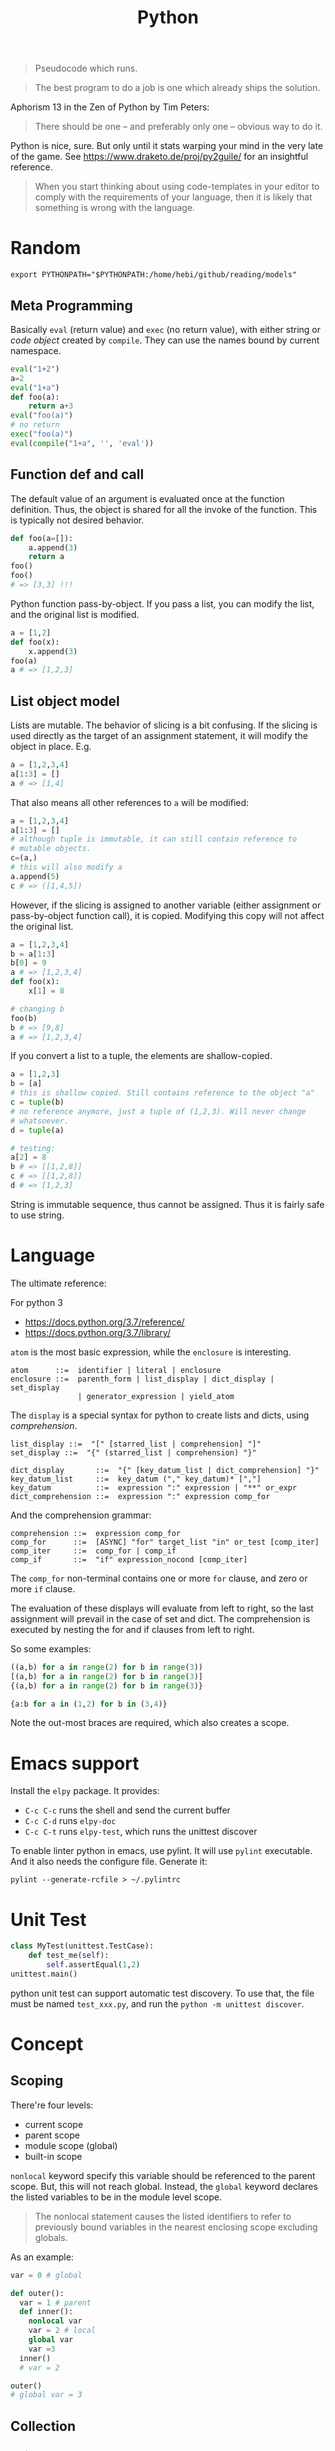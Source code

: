 #+TITLE: Python

#+BEGIN_QUOTE
Pseudocode which runs.
#+END_QUOTE

#+BEGIN_QUOTE
The best program to do a job is one which already ships the solution.
#+END_QUOTE

Aphorism 13 in the Zen of Python by Tim Peters:

#+BEGIN_QUOTE
There should be one – and preferably only one – obvious way to do it.
#+END_QUOTE


Python is nice, sure.  But only until it stats warping your mind in
the very late of the game. See https://www.draketo.de/proj/py2guile/
for an insightful reference.

#+BEGIN_QUOTE
When you start thinking about using code-templates in your editor to
comply with the requirements of your language, then it is likely that
something is wrong with the language.
#+END_QUOTE

* Random

#+BEGIN_EXAMPLE
export PYTHONPATH="$PYTHONPATH:/home/hebi/github/reading/models"
#+END_EXAMPLE


** Meta Programming

Basically =eval= (return value) and =exec= (no return value), with
either string or /code object/ created by =compile=. They can use the
names bound by current namespace.

#+BEGIN_SRC python
eval("1+2")
a=2
eval("1+a")
def foo(a):
    return a+3
eval("foo(a)")
# no return
exec("foo(a)")
eval(compile("1+a", '', 'eval'))
#+END_SRC

** Function def and call
The default value of an argument is evaluated once at the function
definition. Thus, the object is shared for all the invoke of the
function. This is typically not desired behavior.

#+BEGIN_SRC python
def foo(a=[]):
    a.append(3)
    return a
foo()
foo()
# => [3,3] !!!
#+END_SRC

Python function pass-by-object. If you pass a list, you can modify the
list, and the original list is modified.

#+BEGIN_SRC python
a = [1,2]
def foo(x):
    x.append(3)
foo(a)
a # => [1,2,3]
#+END_SRC


** List object model

Lists are mutable.  The behavior of slicing is a bit confusing. If the
slicing is used directly as the target of an assignment statement, it
will modify the object in place. E.g.

#+BEGIN_SRC python
a = [1,2,3,4]
a[1:3] = []
a # => [1,4]
#+END_SRC

That also means all other references to =a= will be modified:

#+BEGIN_SRC python
a = [1,2,3,4]
a[1:3] = []
# although tuple is immutable, it can still contain reference to
# mutable objects.
c=(a,)
# this will also modify a
a.append(5)
c # => ([1,4,5])
#+END_SRC

However, if the slicing is assigned to another variable (either
assignment or pass-by-object function call), it is copied. Modifying
this copy will not affect the original list.

#+BEGIN_SRC python
a = [1,2,3,4]
b = a[1:3]
b[0] = 9
a # => [1,2,3,4]
def foo(x):
    x[1] = 8

# changing b
foo(b)
b # => [9,8]
a # => [1,2,3,4]
#+END_SRC

If you convert a list to a tuple, the elements are shallow-copied.

#+BEGIN_SRC python
a = [1,2,3]
b = [a]
# this is shallow copied. Still contains reference to the object "a"
c = tuple(b)
# no reference anymore, just a tuple of (1,2,3). Will never change
# whatsoever.
d = tuple(a)

# testing:
a[2] = 8
b # => [[1,2,8]]
c # => [[1,2,8]]
d # => [1,2,3]
#+END_SRC

String is immutable sequence, thus cannot be assigned. Thus it is
fairly safe to use string.


* Language
The ultimate reference:
# - language reference: https://docs.python.org/2/reference/
# - standard library: https://docs.python.org/2/library

For python 3
- https://docs.python.org/3.7/reference/
- https://docs.python.org/3.7/library/


=atom= is the most basic expression, while the =enclosure= is interesting.

#+BEGIN_EXAMPLE
atom      ::=  identifier | literal | enclosure
enclosure ::=  parenth_form | list_display | dict_display | set_display
               | generator_expression | yield_atom
#+END_EXAMPLE

The =display= is a special syntax for python to create lists and dicts, using /comprehension/.

#+BEGIN_EXAMPLE
list_display ::=  "[" [starred_list | comprehension] "]"
set_display ::=  "{" (starred_list | comprehension) "}"

dict_display       ::=  "{" [key_datum_list | dict_comprehension] "}"
key_datum_list     ::=  key_datum ("," key_datum)* [","]
key_datum          ::=  expression ":" expression | "**" or_expr
dict_comprehension ::=  expression ":" expression comp_for
#+END_EXAMPLE

And the comprehension grammar:
#+BEGIN_EXAMPLE
comprehension ::=  expression comp_for
comp_for      ::=  [ASYNC] "for" target_list "in" or_test [comp_iter]
comp_iter     ::=  comp_for | comp_if
comp_if       ::=  "if" expression_nocond [comp_iter]
#+END_EXAMPLE

The =comp_for= non-terminal contains one or more =for= clause, and zero or more =if= clause.

The evaluation of these displays will evaluate from left to right, so
the last assignment will prevail in the case of set and dict. The
comprehension is executed by nesting the for and if clauses from left
to right.

So some examples:

#+BEGIN_SRC python
((a,b) for a in range(2) for b in range(3))
[(a,b) for a in range(2) for b in range(3)]
{(a,b) for a in range(2) for b in range(3)}

{a:b for a in (1,2) for b in (3,4)}
#+END_SRC

Note the out-most braces are required, which also creates a scope.

* Emacs support
Install the =elpy= package. It provides:
- =C-c C-c= runs the shell and send the current buffer
- =C-c C-d= runs =elpy-doc=
- =C-c C-t= runs =elpy-test=, which runs the unittest discover

To enable linter python in emacs, use pylint. It will use =pylint=
executable. And it also needs the configure file. Generate it:

#+BEGIN_EXAMPLE
pylint --generate-rcfile > ~/.pylintrc
#+END_EXAMPLE


* Unit Test
#+BEGIN_SRC python
class MyTest(unittest.TestCase):
    def test_me(self):
        self.assertEqual(1,2)
unittest.main()
#+END_SRC

python unit test can support automatic test discovery. To use that,
the file must be named =test_xxx.py=, and run the =python -m unittest discover=.

* Concept

** Scoping
There're four levels:
- current scope
- parent scope
- module scope (global)
- built-in scope

=nonlocal= keyword specify this variable should be referenced to the parent scope.
But, this will not reach global.
Instead, the =global= keyword declares the listed variables to be in the module level scope.

#+BEGIN_QUOTE
The nonlocal statement causes the listed identifiers to refer to previously bound variables in the nearest enclosing scope excluding globals.
#+END_QUOTE

As an example:
#+BEGIN_SRC python
var = 0 # global

def outer():
  var = 1 # parent
  def inner():
    nonlocal var
    var = 2 # local
    global var
    var =3
  inner()
  # var = 2

outer()
# global var = 3
#+END_SRC

** Collection

*** String

**** Concatenation
- concatenate two strings directly by =+=.
- need to convert integer to string before concatenate: =s + str(35)=
- "".join(lst) works

**** split
- ~str.split(sep=None)~ :: default by white space
- ~str.strip()~ :: strip out white space at both begin and end
- ~str.replace(old, new)~ :: replace /all/.
- ~str.startswith(s)~ ::
- ~str.endswith(s)~ ::

**** Slicing
String is an immutable object. It can use slicing. E.g. reversing a
string is as easy as ="hello"[::-1]=!

However, notice that when using a negative step, the slicing should be
=lst[end:begin:-1]=. This is because ~x = i + n*k~:

#+BEGIN_QUOTE
with a third “step” parameter: a[i:j:k] selects all items of a with
index x where x = i + n*k, n >= 0 and i <= x < j.
#+END_QUOTE

Also, the negative step does not always work as expect. E.g. the i
index is included and j is not; the j can not be negative, then how
can I include the first one in the list??

Thus if want to get a reverse of a sub-string, I would get sub-string
first and then reverse it.

*** TODO tuple
*** List
**** Slicing
The slicing syntax is =l[start:end:step]=.
The slicing will return a /new/ list. Change to that list will not change the original one.
#+BEGIN_SRC python
l[4]
l[4:]
l[::2]
l[:-1]
#+END_SRC

However, assign to the slicing itself /will change/ the original one:
#+BEGIN_SRC python
l[1:2] = [4,5,6]
#+END_SRC

Also, assign to a new variable only assign the reference:
#+BEGIN_SRC python
a = [1,2,3]
b = a # only a reference
#+END_SRC

**** create a list
- ~range(stop)~
- ~range(start, stop[, step])~

Creating a matrix:
#+BEGIN_SRC python
newmat=[[-1 for x in range(height)] for y in range(width)]
#+END_SRC

**** Modify a list
- list.append
- list.pop

*** Dictionary
Create:
#+BEGIN_SRC python
x = {'a': 1, 'b': 2}
#+END_SRC
Dictionary is not sorted. Use =collections.OrderedDict= if you want this feature.
Basically it remember the order when the elements are inserted.

#+BEGIN_SRC python
import collections
od = collections.OrderedDict(sorted(d.items()))
#+END_SRC

Merge two dictionary (=x= and =y=):
#+BEGIN_SRC python
z = x.copy()
z.update(y)
#+END_SRC

*** Set
#+BEGIN_SRC python
s = set()
s.add(x)
if x in s:
  pass
#+END_SRC

** Algorithm
*** TODO sort
sort a dictionary by value:
#+BEGIN_SRC python
sorted(dict1, key=dict1.get) # => list
sorted(dict1, key=dict1.get, reverse=True)
#+END_SRC


** Function
*** variadic parameter
use =*args= syntax, and =args= will be a /tuple/:
#+BEGIN_SRC python
  def foo(*args):
    for a in args:
      print a
#+END_SRC

use =**args= to capture all /keyword arguments/.

#+BEGIN_SRC python
def bar(**kwargs):
  for a in kwargs:
    print a, kwargs[a]
#+END_SRC

Combine them together:
#+BEGIN_SRC python
def foobar(kind, *args, **kwargs):
  pass
#+END_SRC

Also, there's a concept for the reverse thing: unpack argument list from a list, with =*list=:
#+BEGIN_SRC python
def foo(a,b):
  pass

l = [1,2]
foo(*l)
#+END_SRC

on python3, this syntax can appear on left side
#+BEGIN_SRC python
first, *rest = [1,2,3,4]
first,*l,last = [1,2,3,4]
#+END_SRC

** Exception
To give a quick feel:
#+BEGIN_SRC python
try:
  pass
except TypeError as e: # capture the exception into a variable
  pass
except AnotherError: # does not capture
  pass
except: # all exception
  pass
else: # if doesn't raise an exception
  pass
finally:
  pass
#+END_SRC

** Lambda
#+BEGIN_SRC python
lambda x : x+2
lambda x: x%2==0
#+END_SRC

The usage of lambda is often in /map/ and /filter/.
- ~map(lambda_exp, mylist)~ will execute the lambda expression on each element of the list, and return a list containing the results.

** Packaging
Exposing API: the following only expose =foo= but not =bar=.
#+BEGIN_SRC python
__all__ = ['foo']
def foo():
  pass
def bar():
  pass
#+END_SRC

*** importing
The local structure directory must contain the =__init__.py= file to be able to import.
#+BEGIN_EXAMPLE
|-- main.py
|-- mypackage
    |-- __init__.py
    |-- a.py
    |-- b.py
    |-- subdir
        |-- __init__.py
        |-- c.py
#+END_EXAMPLE

The import statements should be:
#+BEGIN_SRC python
from mypackage import a
from mypackage.b import foo as myfoo
from mypackage.subdir import c
#+END_SRC


** Thread
#+BEGIN_SRC python
from threading import Thread

class MyThread(Thread):
  def __init__(self, arg):
    Thread.__init__(self)
    self.arg = arg
  def run(self):
    pass

t = MyThread(arg)
t.start()
#+END_SRC

* Type
** Boolean
- =not True=

** Integer
- ~i += 1~

** conversion
- string to integer: ~int('45')~
- integer to string: ~str(45)~
- ASCII to char: ~chr(100)~ returns 'd'
- char to ASCII: ~ord('d')~ returns 100

* Black Tech
If else or:
#+BEGIN_SRC python
var = d.get('key') or 0
# is equal to:
var = d.get('key') if d.get('key') else 0
#+END_SRC

list comprehension

#+BEGIN_SRC python
even_squares = [x**2 for x in l if x%2 == 0]
#+END_SRC

* Pep8
Indent:
- *function and class* should be separated by *2 lines*
- *In a class*, function should be separated by *1 line*
- 1 space before and after variable assignment

Naming
- function, variable, attribute: =func_var_attr=
- protected instance attributes: =_protected_field=
- private instance attributes: =__private_field=
- class and exception: =ClassExceptionName=
- module level constants: =CONSTANT=
- instance method of class should use =self= as first parameter, refer to the object
- class method should use =cls= as first parameter, refer to the class

Expression

| use           | DONT use              |
|---------------+-----------------------|
| =a is not b=  | +=not a is b=+        |
| =if not list= | +~if len(list) == 0~+ |

Import
- always use absolute path
- if must use relative, use =from . import foo= instead of +=import foo=+

** document
One can use one line or multi-line document.
The doc string can be retrieved by =func.__doc__=.
#+BEGIN_SRC python
def func():
  """one line doc"""

def func():
  """The outline

  The above empty line is required.
  Here's the detailed documentation.
  """
#+END_SRC

* IO
#+BEGIN_SRC python
print('xxx', end='')
#+END_SRC

#+BEGIN_SRC python
  f = open('text.txt')
  f.read() # return all content

  f = open('text.txt')
  for line in f:
      print(line)

  with open('a.txt') as f:
      for line in f:
          print(line)
#+END_SRC

read from stdin:
#+BEGIN_SRC python
for line in sys.stdin:
  print(line)
#+END_SRC

get command line argument: =sys.argv=


* Operating System

** Work filesystem:
#+BEGIN_SRC python
import os
for root,dirs,files in os.walk('.'):
  for f in files:
    print f
#+END_SRC

- =os.path.abspath('relative/path/to/file')=
- =os.path.exists("/path/to/file")=
- =os.rename('old', 'new')=
- =os.path.isfile=



** Shell command
- =os.system= :: simply run command
#+BEGIN_SRC python
os.system("some command")
#+END_SRC

- =os.popen= :: access to input output
#+BEGIN_SRC python
stream = os.popen("some command")
stream.read()
#+END_SRC

- =subprocess.Popen=
#+BEGIN_SRC python
p = subprocess.Popen("echo Hello World", shell=True, stdout=subprocess.PIPE)
p.stdout.read()
s = subprocess.check_output('wc -l', stdin=p.stdout)
#+END_SRC

- =subprocess.call= :: this is the same as =subprocess.Popen= except that it waits and gives return code.
#+BEGIN_SRC python
return_code = subprocess.call("echo Hello World", shell=True, stdout=subprocess.DEVNULL)
#+END_SRC

* Standard Library
** Built-in exceptions
#+BEGIN_EXAMPLE
BaseException
 +-- SystemExit
 +-- KeyboardInterrupt
 +-- GeneratorExit
 +-- Exception
      +-- StopIteration
      +-- StandardError
      |    +-- BufferError
      |    +-- ArithmeticError
      |    |    +-- FloatingPointError
      |    |    +-- OverflowError
      |    |    +-- ZeroDivisionError
      |    +-- AssertionError
      |    +-- AttributeError
      |    +-- EnvironmentError
      |    |    +-- IOError
      |    |    +-- OSError
      |    |         +-- WindowsError (Windows)
      |    |         +-- VMSError (VMS)
      |    +-- EOFError
      |    +-- ImportError
      |    +-- LookupError
      |    |    +-- IndexError
      |    |    +-- KeyError
      |    +-- MemoryError
      |    +-- NameError
      |    |    +-- UnboundLocalError
      |    +-- ReferenceError
      |    +-- RuntimeError
      |    |    +-- NotImplementedError
      |    +-- SyntaxError
      |    |    +-- IndentationError
      |    |         +-- TabError
      |    +-- SystemError
      |    +-- TypeError
      |    +-- ValueError
      |         +-- UnicodeError
      |              +-- UnicodeDecodeError
      |              +-- UnicodeEncodeError
      |              +-- UnicodeTranslateError
      +-- Warning
           +-- DeprecationWarning
           +-- PendingDeprecationWarning
           +-- RuntimeWarning
           +-- SyntaxWarning
           +-- UserWarning
           +-- FutureWarning
	   +-- ImportWarning
	   +-- UnicodeWarning
	   +-- BytesWarning
#+END_EXAMPLE

** Built-in
These functions are always available.

Numbers:
- abs(x): absolute value
- divmod(a,b): a pair (a // b, a % b)
- max(arg1, arg2, *args)
- min(arg1, arg2, *args)
- pow(x,y): x^y
- round(x, ndigits=0)
- sum(iterable)

Convertion
- int(x)
- float(x)
- long(x)
- chr(x): ASCII to char
- ord(c): char to ASCII
- bool(x): convert x to bool
- hex(x): convert integer to lowercase hex string prefix with '0x'
- oct(x): integer to octal string
- bin(x): an integer to binary string

Boolean:
- all(iterable): true if all items are true. empty => True
- any(iterable): true if any item is true. empty => False
- cmp(x,y)
  - x<y => negative
  - x=y => 0
  - x>y => positive

Symbol Table
- locals()
- globals()
- dir()

Creation
- dict
- list
- set
- tuple

Other
- len(s): length
- next(iterator)
- print(*objects, sep='', end='\n', file=sys.stdout)
- range(stop): [0,stop)
- range(start, stop, step=1)
- sorted(iterable, cmp, key, reverse=False)
  - key=lambda x: x[1]
- type(obj): get the type of obj
- open(name, mode): return an object of file type.
  - r,w,a,b; + for read and write

** Printing
- pprint.pprint(object, stream=None): pretty print
- 'string {0}, {hello}'.format('yes', hello=2)

** File System
*** os.path
If parameter is not listed, it means a single path.

- =exists=: GOOD. check whether a path exists
- =split=: return a pair (head, tail). tail is the last component,
  without slash. If path ends with slash, tail is empty
  - =basename=: the tail of the split output
  - =dirname=: head of split output
- =normpath=: collapse redundant separators and up level references
- =abspath=: from relative to absolute
  path. normpath(join(os.getcwd(), path))
- =commonprefix(list)=: return the longest path prefix
- =expanduser=: replace the initial component of ~ by the users directory.
- =getsize=: in bytes
- =isabs=: predicate for absolute
- =isfile=:
- =isdir=
- =islink=
- =join(path, *paths)=: join intelligently
- =realpath=: canonical path by following symbolic links

*** TODO pathlib
*** TODO tempfile

** os
*** Env
- os.environ['HOME']
- os.getenv(name)
- os.putenv(name, value)
- os.unsetenv(name)

*** Filesystem
- os.getcwd(): current working directory
- os.chdir(path): change cwd
- os.mkdir(path)
- ~os.listdir(path='.')~: list all in this dir. E.g. ~for item in os.listdir('/path'): print (item)~
- =os.makedirs(path)=: GOOD this is the way to go the make directories
- ~os.remove(path)~: remove a file
- ~os.rmdir()~: remove an empty dir.
- os.removedirs(path): foo/bar/aaa will try to remove aaa, than bar,
  then foo. Don't use! To recursively remove all contents, use
  =shutil.rmtree=
- os.rename(src, dst)
- os.renames(old, new)
- os.rmdir(path): only work if dir is empty
- os.tempnam(): a reasonable absolute name for creating temporary file
  - seems to be vulnerable
- os.walk(top, topdown=True): for each directory including top itself,
  it yields 3-tuple (dirpath, dirnames, filenames). E.g. ~for root,dirs,files in os.walk('/path'): for f in files: print (f);~

*** shutil
- copy(src,dst)
- copytree(src, dst): recursive
- rmtree(path): rm -r
- move(src, dst)

popen family is deprecated. Use subprocess.

*** Process
- os.abort()
- os.execl(path, arg0, arg1, ...)
- os.execle(path, arg0, arg1, ..., env)
- os.execlp(file, arg0, arg1, ...)
- os.execlpe(file, arg0, arg1, ..., env)
- os.execv(path, args)
- os.execve(path, args, env)
- os.execvp(file, args)
- os.execvpe(file, args, env)
- os.folk
- os.wait()


- os.system(cmd): run cmd, return exit code
- os.times(): 5-tuple
  - user time
  - system time
  - childrens user time
  - childrens system time
  - elapsed real time

** io
- f = open('file.txt')
- f = io.StringIO("some string"): in memory text stream
- f = open('file', 'rb')
- f = io.BytesIO(b"some binary data \x00\x01")
- support /with statement/: =with open('file.txt') as file:=
*** IOBase
Methods:
- close()
- flush()
- readline(): return one line
- readlines(): return a list of lines
- seek(offset=0)
  - 0 start
  - 1 current
  - 2 end
- tell(): current position
- writelines(lines): write a list of lines

*** RawIOBase : IOBase (should not use directly)
- read()
- readall()
- readinto(b)
- write(b)

*** BufferedIOBase
- read(): read all
- write(b)
*** FileIO : RawIOBase
*** BytesIO : BufferedIOBase
*** BufferedReader(raw)
- peek()
- read()
*** BufferedWriter(raw)
- flush()
- write()
*** TextIOBase : IOBase
- read()
- readline(size=1)
- seek(offset=0)
- tell()
- write(s): finally the string!
*** TextIOWrapper(buffer) : TextIOBase
*** StringIO
- getvalue()

** time
- time.sleep(secs)
- time.time(): time in seconds since epoch

- strptime(string[, format]): parse a string into time object
  - format default: "%a %b %d %H:%M:%S %Y"
  - time.strptime("30 Nov 00", "%d %b %y") 
- strftime(format[, t]): convert from time object to string
  - %a/A: abbr/full weekday name
  - %b/B: abbr/full month name
  - %Y: year
  - %m: month [01,12]
  - %d: day of the month [01,31]
  - %H: 24-hour [00,23]
  - %I: 12-hour [01,12]
  - %p: AM or PM
  - %M: Minute [00,59]
  - %S: second [00,61]
- gmtime(): in seconds, from epoch
- localtime(): convert gmtime() to local
- clock(): processor time as floating number in seconds

class time.struct_time: returned by gmtime(), localtime() and strptime()

** argparse
#+BEGIN_SRC python
import argparse
parser = argparse.ArgumentParser(descripton='Description here')

parser.add_argument('-q', '--query', help='query github api', require=True)
parser.add_argument('-d', '--download', help='do download', action='store_true')

args = parser.parse_args()
#+END_SRC

The most interesting method is of course the =add_argument=. It
accepts the name, either a single string, =bar=, indicating positional
argument, or a string starting with ~-~, indicating optional
arguments. You can supply =parser.add_argument(-f, --foo)= for short
and full argument. The value is stored as an attribute with the same
name (i.e. =bar=, =foo=) of the result, but you can change it to
anther name via =dest= argument.

An /action/ defines what to do with the argument. It is a string
(!!!). The default is ='store'=, meaning store the supplied value to
the result. If you don't need the value, but just want to know if the
option is supplied, use =store_true= or =store_false=, which differ
only in default value. The action =append= will collect each
occurrence of the argument into a list.

By default, each option consume one argument. You can change this by
the argument =nargs=. If it is an integer, it means how many should be
consumed. The result will be a list, thus in case of =1=, it is still
different from default. It can be a string ='*', '+', '?'=, which
conforms to the regular expression meaning of them. =*= and =+=
produce a list, =+= will get give error when no arguments are
provided, =?= will use =default= if missing.

In case of missing value, the =default= argument can be used to supply
the default value. Otherwise, it is none. You can also use =required=
argument to make sure user supplies something. A value is by default a
string, you can convert it to anther data type by the =type= option,
accepting a data type, e.g. =int=. You might also want to restrict the
choices of the argument, so =choices= is a list of allowed values.


Finally, =help= option can be used to provide help string, and it can
be printed out using =parser.print_help()=.  To test the parser, you
can use =parser.parse_args(['-f', '1', 'bar'])=.

** Regular Expression

construction
#+BEGIN_SRC python
import re
pattern = re.compile('\d+.*$')
#+END_SRC

match
#+BEGIN_SRC python
s = 'this is a test string'
pattern.match(s) # return True or False

#+END_SRC

search
#+BEGIN_SRC python
pattern.findall(s)
#+END_SRC

shorthand
#+BEGIN_SRC python
m = re.match("[pattern]", "string")
m.group()
m = re.search("[pattern]", "string")
m.group()
re.search("pattern", "string", re.IGNORECASE)
m = re.findall("[pattern]", "string")
#+END_SRC

** Concurrent

*** threading
The package name is =threading=, the object is =Thread=.

Functions
- threading.active_count(): number of Thread object
- threading.current_thread(): current Thread object
- threading.enumerate(): return a list of all Thread objects
- threading.meain(): the main Thread object
- threading.local(): the instance of local storage. Different for
  different threads. Typical usage: ~mydata = threading.local()~

Two ways to specify what to run:
- pass a callable object to the =target= argument when constructing Thread
- define a subclass of Thread and override the =run= method.

Methods:
- =start=: start the thread. It will call =run= method in a separate
  thread. The thread terminate when =run= terminate
- =join(timeout=None)=: the calling thread will block until this thread terminate
  - timeout should be float in seconds
- =is_alive=: test whether the thread terminate

*** Thread Sync
class threading.Lock
- acquire()
- release()

class threading.RLock
- this is recursive lock. The same thread can acquire the lock
  multiple times. They will be nested and only when the last release
  is called, the lock can be acquired by another thead
- acquire()
- release()


class threading.Condition(lock=None)
- the lock must be a Lock or RLock. If none, a RLock is created
- acquire()
- release()
- wait(timeout=None): wait until notified
  - release underlying lock
  - block until notify
  - re-acquire the lock and return
  - typical usage: =while not item_is_available(): cv.wait()=
  - often use =with= statement: =with cv: cv.wait_for(pred); get();
- wait_for(predicate, timeout=None)
  - this is same as =while not predicate(): cv.wait()=, thus more
    convenient than =wait=
- notify(n=1): notify one thread
- notify_all(): notify all threads waiting on this condition

class threading.Semaphore: this class manage resources with limited capacity.
- acquire(): decrease capacity
- release(): increase capacity

class threading.Event
- is_set():
- set(): set flag to true
- clear(): set flag to false
- wait(timeout=None): block until internal flag is true

class threading.Timer(interval, function) : Thread
- interval is float in seconds, function is callable. use =start=
  method to start the thread, and the function will be called after
  the delay.
- cancel(): stop the timer and cancel the execution. Only work if the
  the timer is still waiting.

class threading.Barrier(parties, action=None, timeout=None)
- parties is integer. Every thread calling wait will block, until
  /parties/ number of such call is called. Then all players unblock
  and do things simultaneously.
- wait(timeout=None)
- reset(): reset the barrier. The thread waiting for it will receive =BrokenBarrierError=
- abort(): all current and /future/ wait call for it will get =BrokenBarrierError=
- parties: number of parties
- n_waiting: number of current waiting
- broken: True or False

**** Using with statement
Lock, RLock, Condition, Semaphore can be used.

#+BEGIN_SRC python
with somelock:
  # do somthing
#+END_SRC

is equivalent to:
#+BEGIN_SRC python
somelock.acquire()
try:
  # do something
finally:
  somelock.release()
#+END_SRC

*** multiprocessing
This provide multiprocessing.Process class, having similar API with
Thread.  It seems to use fork but don't have explicit exec on the
document?? Wired and seems just do something thread can do (except the
sharing of memory of course).

*** Process (subprocess module)
- subprocess.run(args, *, stdin=None, input=None, stdout=None,
  stderr=None, shell=False, timeout=None, check=False)
  - run the command and wait for it to complete. Return a
    =CompleteProcess= instance.
  - if check is True, raise CalledProcessError exception if return
    code non-zero. This replace the check_call and check_output.

class subprocess.CompletedProcess
- args
- returncode
- stdout: captured if PIPE is passed to stdout 
- stderr: captured if PIPE is passed to stderr
- check_returncode(): if returncode is non-zero, raise CalledProcessError

Variables:
- subprocess.DEVNULL
- subprocess.PIPE
- subprocess.STDOUT: this is only used in the place of stderr to redirect it to stdout

class subprocess.CalledProcessError
- returncode
- cmd
- output: same as stdout
- stdout
- stderr

The followings are from 2.7, now only use run.
- subprocess.call(args, *, stdin=None, stdout=None, stderr=None, shell=False)
  - args: a list of argument, including arg0
  - it can also be a string due to that *
  - it will wait, then return returncode
  - do not use stdout=PIPE, use communicate() instead TODO
  - use shell=True is bad, but it can give me
    - shell pipes
    - filename wildcard
    - env variable expansion
    - ~ expansion
- check_call(args, *, ...): same as call, except it will raise exception if return non-0
- check_output(args, *, stdin=None, stderr=None, shell=False, universal_newlines=False)
  - if return non-0, raise exception. Otherwise return the stdout

Popen object
- Popen constructor
  - args, bufsize=0, executable=None,
  - stdin=None, stdout=None, stderr=None,
  - preexec_fn=None, close_fds=False,
  - shell=False, cwd=None, env=None,
  - universal_newlines=False, startupinfo=None, creationflags=0
- Popen.poll(): check if child process has terminated. Set and return
  returncode.
- Popen.wait(): wait for process to terminate. Don't use PIPE with this.
- Popen.communicate(input=None): to use this, the corresponding stdin,
  stdout, stderr should be set to PIPE.
  - send data to stdin (string)
  - read data from stdout and stderr (it returns a tuple (out, err))
  - wait for termination
- Popen.sned_signal(signal)
- Popen.terminate(): send SIGTERM
- Popen.kill(): send SIGKILL
- Popen.pid
- Popen.returncode
  - set by poll and wait (and indirectly by communicate)
  - None indicate hasn't terminated
  - -N means terminated by signal N

** Internet
*** urllib.request
package urllib.request

Functions
- urlopen(url, data=None)
  - url can be a string or Request object
  - for http and https, returns a http.client.HTTPResponse object
  - for FTP, file, data urls, return a urllib.response.addinfourl object
- pathname2url(path): do quoting
- url2pathname(path): do unquoting

class Request
- constructor: (url, data=None, headers={}, method=None)
  - url: a string
  - headers: a dictionary.
  - method: a string. 'GET' is default. Available values: 'HEAD', 'POST'
methods:
  - get_method()
  - add_header(key, val)
  - has_header(key)
  - get_header(key)
  - remove_header(key)
  - get_full_url()
  - header_items(): return a list of tuples (key, value)

#+BEGIN_SRC python
  req = request.Request(query)
  req.add_header("Authorization", "token " + token)
  response = request.urlopen(req)
  s = response.read().decode('utf8')
  langj = json.loads(s);
  # deprecated
  urllib.request.urlretrieve(url[, filename])
#+END_SRC

*** urllib.parse
- quote(string)
- quote_plus(string)
- unquote(string)
- unquote_plus(string)
- urlencode(query)

** Data
*** Json

#+BEGIN_SRC python
import json
json.dumps({"C": 0, "D": 1})
json.loads("a string of json")

json.dump(obj, fp, indent=2)
json.load(fp)
#+END_SRC

* Third party libraries


** urllib
#+BEGIN_SRC python
from urllib import request
import json

url = 'https://api.github.com'
api = '/search/repositories'
query = 'language:C&stars:>10&per_page='+size
response = request.urlopen(url+api+"?q="+query)

s = response.read().decode('utf8')
j = json.loads(s)
# j will be a mix of list and dict
#+END_SRC

** XML

#+BEGIN_SRC python
import xml.etree.ElementTree as ET
root = ET.fromstring(s)
# XPath
nodes = root.findall('{http://www.sdml.info/srcML/src}function')
for node in nodes:
  # do with node
  pass
#+END_SRC

APIs
- =node.find(XPath)=
- =node.findall(XPath)=
- =node.get(Attribute)=
- =node.text=
** Requests
http://docs.python-requests.org/en/master/

** BeautifulSoup
The package is called =BeautifulSoup4=.

The preface to use the package:


#+BEGIN_src python
from bs4 import BeautifulSoup
BeautifulSoup('<html>string</html>')
with open('a.html') as fp:
    BeautifulSoup(fp)
#+END_src


Each node can be used as a data structure, with the following fields:
- =name=: the tag name
- =string=: the (first?) string directly embedded inside the node
- =strings=: a list of the strings
- =a-tag=: the first child that is of that tag
- =attrs=: a list of all attribute names
- =children=: going downwards
- =descendants=: intuitive
- =parent=
- =parents=: wow, this should be called ancestor?
- =next_sibling=, =previous_sibling=


It can also be used as a dictionary of its attributes,
e.g. =s['href']=. This should be a string. It is equivalent to using
the =get= method with the class name.

Several methods are of particular interests.
- =get_text()=: return all text in the node

You can also execute a query on it. In general, =find_all= returns a
list, while =find= returns the first one. There are also some methods
in this family, namely =find_next_siblings=, =find_parents=. E.g.
- =s.find_all('a')=: return a list of all 'a' tag nodes

Or it can be a query respecting css id and classes. Although =find=
has some support for id and class, the =select= is easier to use.
- =s.select("body a")=: non-direct
- =s.select("p > a")=: direct
- =s.select(p.c#id)=: class and id
- =s.select(p > #id)=: mix
- =s.select(a[href^=xxx])=: filtering based on attribute values



** click http://click.pocoo.org/5/
** matplotlib
#+BEGIN_SRC python
import matplotlib.pyplot as plt

# plot some random staff
plt.plot([1,2,3,4])
plt.show()

# plot a mnist digit
(x_train, y_train), (x_test, y_test) = tf.keras.datasets.mnist.load_data()
# since the data is just an array (28,28), imshow must have converted
# it to image pixel properly
plt.imshow(x_train[7777], cmap='Greys')
# must call plt.show() to open the figure window. Or, execute
# %matplotlib in the REPL, you can get the image directly after
# imshow().
plt.show()

# plot to a file
pylab.ioff()
plot([1, 2, 3])
savefig("/tmp/test.png")
#+END_SRC

** Deep Learning Framework
Select visible GPU in a multi-GPU setting:
#+BEGIN_SRC py
os.environ['CUDA_VISIBLE_DEVICES'] = '3'
#+END_SRC

CUDA setup

1. Install Nvidia driver. This can be done using Ubuntu's software
   center. But this is the stable version, not newest
2. Install cuda. To =/usr/local/cuda-10.0=. I use the "runfile", with
   the =--override= option (otherwise throw gcc version not supported
   error).
3. Install cudnn by copying header files and library files into =/usr/local/cuda-10.0=
4. Configure

#+BEGIN_EXAMPLE
CUDA_PATH=/usr/local/cuda-10.0
export LD_LIBRARY_PATH="$CUDA_PATH/lib64:$LD_LIBRARY_PATH"
export PATH="$CUDA_PATH/bin:$PATH"
export LD_LIBRARY_PATH="$LD_LIBRARY_PATH:$CUDA_PATH/extras/CUPTI/lib64"
#+END_EXAMPLE

